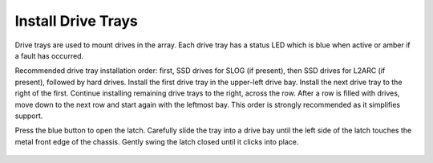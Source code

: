 Install Drive Trays
~~~~~~~~~~~~~~~~~~~

Drive trays are used to mount drives in the array. Each drive tray has
a status LED which is blue when active or amber if a fault has
occurred.

Recommended drive tray installation order: first, SSD drives for SLOG
(if present), then SSD drives for L2ARC (if present), followed by hard
drives. Install the first drive tray in the upper-left drive bay.
Install the next drive tray to the right of the first. Continue
installing remaining drive trays to the right, across the row. After a
row is filled with drives, move down to the next row and start again
with the leftmost bay. This order is strongly recommended as it
simplifies support.

Press the blue button to open the latch. Carefully slide the tray into
a drive bay until the left side of the latch touches the metal front
edge of the chassis. Gently swing the latch closed until it clicks into
place.


.. figure:: images/tn_x_driveload.png
   :width: 60%
